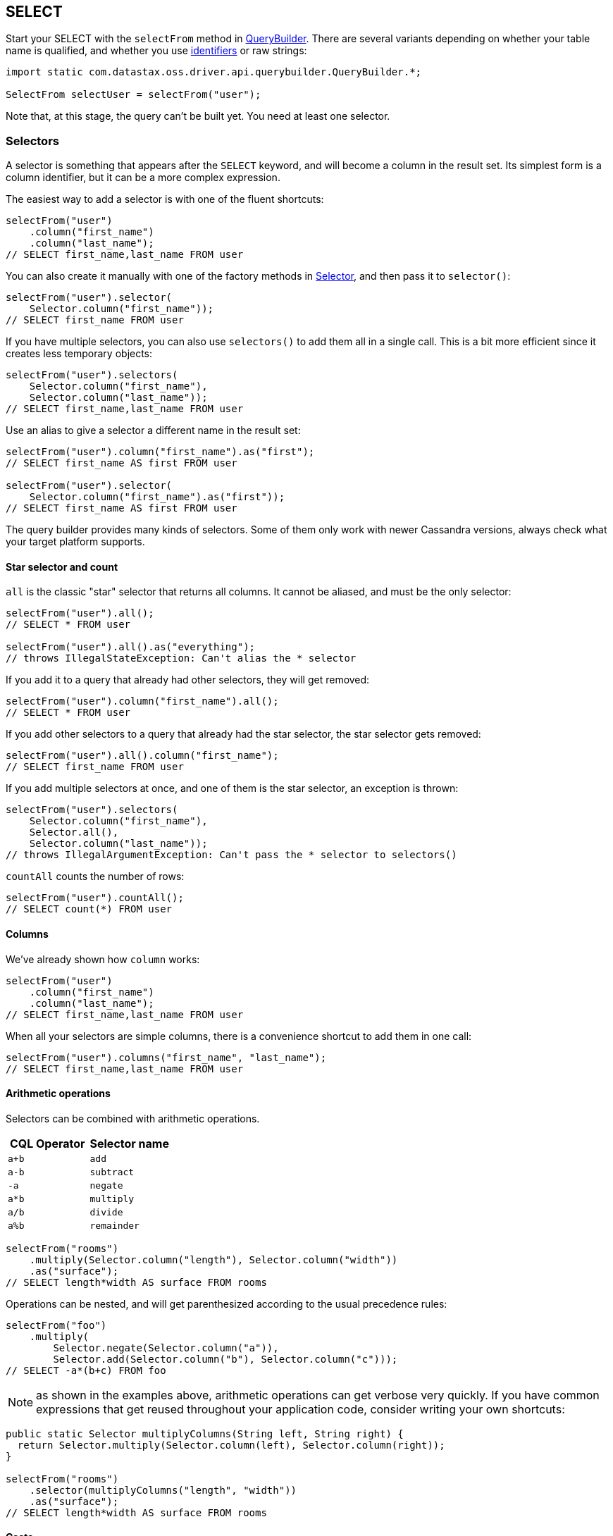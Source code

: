 == SELECT

Start your SELECT with the `selectFrom` method in https://docs.datastax.com/en/drivers/java/4.14/com/datastax/oss/driver/api/querybuilder/QueryBuilder.html[QueryBuilder].
There are several variants depending on whether your table name is qualified, and whether you use link:../../case_sensitivity/[identifiers] or raw strings:

[,java]
----
import static com.datastax.oss.driver.api.querybuilder.QueryBuilder.*;

SelectFrom selectUser = selectFrom("user");
----

Note that, at this stage, the query can't be built yet.
You need at least one selector.

=== Selectors

A selector is something that appears after the `SELECT` keyword, and will become a column in the result set.
Its simplest form is a column identifier, but it can be a more complex expression.

The easiest way to add a selector is with one of the fluent shortcuts:

[,java]
----
selectFrom("user")
    .column("first_name")
    .column("last_name");
// SELECT first_name,last_name FROM user
----

You can also create it manually with one of the factory methods in https://docs.datastax.com/en/drivers/java/4.14/com/datastax/oss/driver/api/querybuilder/select/Selector.html[Selector], and then pass it to `selector()`:

[,java]
----
selectFrom("user").selector(
    Selector.column("first_name"));
// SELECT first_name FROM user
----

If you have multiple selectors, you can also use `selectors()` to add them all in a single call.
This is a bit more efficient since it creates less temporary objects:

[,java]
----
selectFrom("user").selectors(
    Selector.column("first_name"),
    Selector.column("last_name"));
// SELECT first_name,last_name FROM user
----

Use an alias to give a selector a different name in the result set:

[,java]
----
selectFrom("user").column("first_name").as("first");
// SELECT first_name AS first FROM user

selectFrom("user").selector(
    Selector.column("first_name").as("first"));
// SELECT first_name AS first FROM user
----

The query builder provides many kinds of selectors.
Some of them only work with newer Cassandra versions, always check what your target platform supports.

==== Star selector and count

`all` is the classic "star" selector that returns all columns.
It cannot be aliased, and must be the only selector:

[,java]
----
selectFrom("user").all();
// SELECT * FROM user

selectFrom("user").all().as("everything");
// throws IllegalStateException: Can't alias the * selector
----

If you add it to a query that already had other selectors, they will get removed:

[,java]
----
selectFrom("user").column("first_name").all();
// SELECT * FROM user
----

If you add other selectors to a query that already had the star selector, the star selector gets removed:

[,java]
----
selectFrom("user").all().column("first_name");
// SELECT first_name FROM user
----

If you add multiple selectors at once, and one of them is the star selector, an exception is thrown:

[,java]
----
selectFrom("user").selectors(
    Selector.column("first_name"),
    Selector.all(),
    Selector.column("last_name"));
// throws IllegalArgumentException: Can't pass the * selector to selectors()
----

`countAll` counts the number of rows:

[,java]
----
selectFrom("user").countAll();
// SELECT count(*) FROM user
----

==== Columns

We've already shown how `column` works:

[,java]
----
selectFrom("user")
    .column("first_name")
    .column("last_name");
// SELECT first_name,last_name FROM user
----

When all your selectors are simple columns, there is a convenience shortcut to add them in one call:

[,java]
----
selectFrom("user").columns("first_name", "last_name");
// SELECT first_name,last_name FROM user
----

==== Arithmetic operations

Selectors can be combined with arithmetic operations.

|===
| CQL Operator | Selector name

| `a+b`
| `add`

| `a-b`
| `subtract`

| `-a`
| `negate`

| `a*b`
| `multiply`

| `a/b`
| `divide`

| `a%b`
| `remainder`
|===

[,java]
----
selectFrom("rooms")
    .multiply(Selector.column("length"), Selector.column("width"))
    .as("surface");
// SELECT length*width AS surface FROM rooms
----

Operations can be nested, and will get parenthesized according to the usual precedence rules:

[,java]
----
selectFrom("foo")
    .multiply(
        Selector.negate(Selector.column("a")),
        Selector.add(Selector.column("b"), Selector.column("c")));
// SELECT -a*(b+c) FROM foo
----

NOTE: as shown in the examples above, arithmetic operations can get verbose very quickly.
If you have common expressions that get reused throughout your application code, consider writing your own shortcuts:

[,java]
----
public static Selector multiplyColumns(String left, String right) {
  return Selector.multiply(Selector.column(left), Selector.column(right));
}

selectFrom("rooms")
    .selector(multiplyColumns("length", "width"))
    .as("surface");
// SELECT length*width AS surface FROM rooms
----

==== Casts

Casting is closely related to arithmetic operations;
it allows you to coerce a selector to a different data type.
For example, if `height` and `weight` are two `int` columns, the following expression uses integer division and returns an `int`:

[,java]
----
selectFrom("user")
    .divide(
        Selector.multiply(Selector.column("weight"), literal(10_000)),
        Selector.multiply(Selector.column("height"), Selector.column("height")))
    .as("bmi");
// SELECT weight*10000/(height*height) AS bmi FROM user
----

What if you want a floating-point result instead?
You have to introduce a cast:

[,java]
----
selectFrom("user")
    .divide(
        Selector.multiply(
            Selector.cast(Selector.column("weight"), DataTypes.DOUBLE),
            literal(10_000)),
        Selector.multiply(Selector.column("height"), Selector.column("height")))
    .as("bmi");
// SELECT CAST(weight AS double)*10000/(height*height) AS bmi FROM user
----

Type hints are similar to casts, with a subtle difference: a cast applies to an expression with an already well-established type, whereas a hint is used with a literal, where the type can be ambiguous.

[,java]
----
selectFrom("foo").divide(
    // A literal 1 can be any numeric type (int, bigint, double, etc.)
    // It defaults to int, which is wrong here if we want a floating-point result.
    Selector.typeHint(literal(1), DataTypes.DOUBLE),
    Selector.column("a"));
// SELECT (double)1/a FROM foo
----

==== Sub-elements

These selectors extract an element from a complex column, for example:

* a field from a user-defined type:
+
[,java]
----
selectFrom("user").field("address", "street");
// SELECT address.street FROM user
----

* an element, or range of elements, in a set or a map:
+
[,java]
----
selectFrom("product").element("features", literal("color"));
// SELECT features['color'] FROM product

selectFrom("movie").range("ratings", literal(3), literal(4));
// SELECT ratings[3..4] FROM movie

selectFrom("movie").range("ratings", literal(3), null);
// SELECT ratings[3..] FROM movie

selectFrom("movie").range("ratings", null, literal(3));
// SELECT ratings[..3] FROM movie
----

==== Collections of selectors

Groups of selectors can be extracted as a single collection, such as:

* a list or set.
All inner selectors must return the same CQL type:
+
[,java]
----
selectFrom("user").listOf(
    Selector.column("first_name"),
    Selector.column("last_name"));
// SELECT [first_name,last_name] FROM user

selectFrom("user").setOf(
    Selector.column("first_name"),
    Selector.column("last_name"));
// SELECT {first_name,last_name} FROM user
----

* a map.
All key and value selectors must have consistent types.
In most cases, Cassandra will require a type hint for the outer map, so the query builder can generate that for you if you provide the key and value types:
+
[,java]
----
Map<Selector, Selector> mapSelector = new HashMap<>();
mapSelector.put(literal("first"), Selector.column("first_name"));
mapSelector.put(literal("last"), Selector.column("last_name"));

selectFrom("user").mapOf(mapSelector, DataTypes.TEXT, DataTypes.TEXT);
// SELECT (map<text,text>){'first':first_name,'last':last_name} FROM user
----

* a tuple.
This time the types can be heterogeneous:
+
[,java]
----
selectFrom("user").tupleOf(
    Selector.column("first_name"),
    Selector.column("birth_date"));
// SELECT (first_name,birth_date) FROM user
----

==== Functions

Function calls take a function name (optionally qualified with a keyspace), and a list of selectors that will be passed as arguments:

[,java]
----
selectFrom("user").function("utils", "bmi", Selector.column("weight"), Selector.column("height"));
// SELECT utils.bmi(weight,height) FROM user
----

The built-in functions `ttl` and `writetime` have convenience shortcuts:

[,java]
----
selectFrom("user").writeTime("first_name").ttl("last_name");
// SELECT writetime(first_name),ttl(last_name) FROM user
----

==== Literals

Occasionally, you'll need to inline a CQL literal in your query;
this is not very useful as a top-level selector, but could happen as part of an arithmetic operation:

[,java]
----
selectFrom("foo").quotient(literal(1), Selector.column("a"));
// SELECT 1/a FROM foo
----

See the link:../term/#literals[terms] section for more details on literals.

==== Raw snippets

Lastly, a selector can be expressed as a raw CQL snippet, that will get appended to the query as-is, without any syntax checking or escaping:

[,java]
----
selectFrom("user").raw("first_name, last_name /*some random comment*/");
// SELECT first_name, last_name /*some random comment*/ FROM user
----

This should be used with caution, as it's possible to generate invalid CQL that will fail at execution time;
on the other hand, it can be used as a workaround to handle new CQL features that are not yet covered by the query builder.

=== Relations

Relations get added with the `whereXxx()` methods:

[,java]
----
selectFrom("user").all().whereColumn("id").isEqualTo(literal(1));
// SELECT * FROM user WHERE id=1
----

You can also create and add them manually:

[,java]
----
selectFrom("user").all().where(
    Relation.column("id").isEqualTo(literal(1)));
// SELECT * FROM user WHERE id=1
----

Like selectors, they also have fluent shortcuts to build and add in a single call:

Relations are a common feature used by many types of statements, so they have a link:../relation[dedicated page] in this manual.

=== Other clauses

The remaining SELECT clauses have a straightforward syntax.
Refer to the javadocs for the fine print.

Groupings:

[,java]
----
selectFrom("sensor_data")
    .function("max", Selector.column("reading"))
    .whereColumn("id").isEqualTo(bindMarker())
    .groupBy("date");
// SELECT max(reading) FROM sensor_data WHERE id=? GROUP BY date
----

Orderings:

[,java]
----
import com.datastax.oss.driver.api.core.metadata.schema.ClusteringOrder;

selectFrom("sensor_data")
    .column("reading")
    .whereColumn("id").isEqualTo(bindMarker())
    .orderBy("date", ClusteringOrder.DESC);
// SELECT reading FROM sensor_data WHERE id=? ORDER BY date DESC
----

Limits:

[,java]
----
selectFrom("sensor_data")
    .column("reading")
    .whereColumn("id").isEqualTo(bindMarker())
    .limit(10);
// SELECT reading FROM sensor_data WHERE id=? LIMIT 10

selectFrom("sensor_data")
    .column("reading")
    .whereColumn("id").isEqualTo(bindMarker())
    .perPartitionLimit(bindMarker("l"));
// SELECT reading FROM sensor_data WHERE id IN ? PER PARTITION LIMIT :l
----

Filtering:

[,java]
----
selectFrom("user").all().allowFiltering();
// SELECT * FROM user ALLOW FILTERING
----
